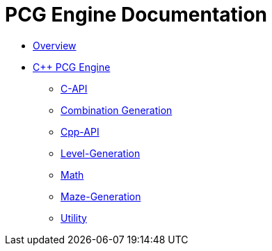 = PCG Engine Documentation

* xref:Overview.adoc[Overview]
* xref:PCG-Engine.adoc[C++ PCG Engine]
** xref:Engine_Libraries/C-API.adoc[C-API]
** xref:Engine_Libraries/Combination-Generation.adoc[Combination Generation]
** xref:Engine_Libraries/Cpp-API.adoc[Cpp-API]
** xref:Engine_Libraries/Level-Generation.adoc[Level-Generation]
** xref:Engine_Libraries/Math.adoc[Math]
** xref:Engine_Libraries/Maze.adoc[Maze-Generation]
** xref:Engine_Libraries/Utility.adoc[Utility]
